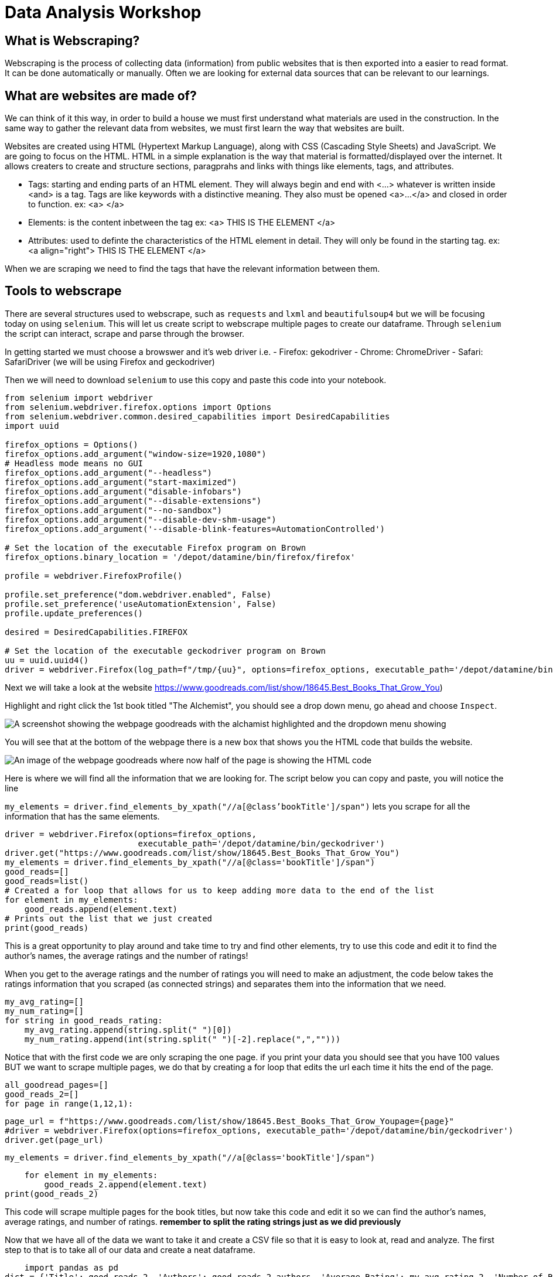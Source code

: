 = Data Analysis Workshop

== What is Webscraping?

Webscraping is the process of collecting data (information) from public websites that is then exported into a easier to read format. It can be done automatically or manually. Often we are looking for external data sources that can be relevant to our learnings.

== What are websites are made of?
We can think of it this way, in order to build a house we must first understand what materials are used in the construction.  In the same way to gather the relevant data from websites, we must first learn the way that websites are built. 

Websites are created using HTML (Hypertext Markup Language), along with CSS (Cascading Style Sheets) and JavaScript. We are going to focus on the HTML. HTML in a simple explanation is the way that material is formatted/displayed over the internet. It allows creaters to create and structure sections, paragprahs and links with things like elements, tags, and attributes. 

* Tags: starting and ending parts of an HTML element. They will always begin and end with <...> whatever is written inside <and> is a tag. Tags are like keywords with a distinctive meaning. They also must be opened <a>...</a> and closed in order to function. 
            ex: <a> </a>
        
* Elements: is the content inbetween the tag
            ex: <a> THIS IS THE ELEMENT </a>
    
* Attributes: used to definte the characteristics of the HTML element in detail. They will only be found in the starting tag. 
            ex: <a align="right"> THIS IS THE ELEMENT </a>

When we are scraping we need to find the tags that have the relevant information between them. 

== Tools to webscrape
There are several structures used to webscrape, such as `requests` and `lxml` and `beautifulsoup4` but we will be focusing today on using `selenium`. This will let us create script to webscrape multiple pages to create our dataframe. Through `selenium` the script can interact, scrape and parse through the browser. 

In getting started we must choose a browswer and it's web driver
i.e. - Firefox: gekodriver
         - Chrome: ChromeDriver
         - Safari: SafariDriver
(we will be using Firefox and geckodriver)

Then we will need to download `selenium` to use this copy and paste this code into your notebook.

[source, python]
----
from selenium import webdriver
from selenium.webdriver.firefox.options import Options
from selenium.webdriver.common.desired_capabilities import DesiredCapabilities
import uuid

firefox_options = Options()
firefox_options.add_argument("window-size=1920,1080")
# Headless mode means no GUI
firefox_options.add_argument("--headless")
firefox_options.add_argument("start-maximized")
firefox_options.add_argument("disable-infobars")
firefox_options.add_argument("--disable-extensions")
firefox_options.add_argument("--no-sandbox")
firefox_options.add_argument("--disable-dev-shm-usage")
firefox_options.add_argument('--disable-blink-features=AutomationControlled')

# Set the location of the executable Firefox program on Brown
firefox_options.binary_location = '/depot/datamine/bin/firefox/firefox'

profile = webdriver.FirefoxProfile()

profile.set_preference("dom.webdriver.enabled", False)
profile.set_preference('useAutomationExtension', False)
profile.update_preferences()

desired = DesiredCapabilities.FIREFOX

# Set the location of the executable geckodriver program on Brown
uu = uuid.uuid4()
driver = webdriver.Firefox(log_path=f"/tmp/{uu}", options=firefox_options, executable_path='/depot/datamine/bin/geckodriver', firefox_profile=profile, desired_capabilities=desired)
----





Next we will take a look at the website
 https://www.goodreads.com/list/show/18645.Best_Books_That_Grow_You) 

Highlight and right click the 1st book titled "The Alchemist", you should see a drop down menu, go ahead and choose `Inspect`. 


image::book/modules/gallygoogle/images/GoodReads1.png[A screenshot showing the webpage goodreads with the alchamist highlighted and the dropdown menu showing]

You will see that at the bottom of the webpage there is a new box that shows you the HTML code that builds the website. 

image::book/modules/gallygoogle/images/Screen Shot 2022-05-18 at 1.23.50 PM.png[An image of the webpage goodreads where now half of the page is showing the HTML code]

Here is where we will find all the information that we are looking for. The script below you can copy and paste, you will notice the line 

`my_elements  = driver.find_elements_by_xpath("//a[@class'bookTitle']/span")` lets you scrape for all the information that has the same elements.

[source,python]
driver = webdriver.Firefox(options=firefox_options,
                           executable_path='/depot/datamine/bin/geckodriver')
driver.get("https://www.goodreads.com/list/show/18645.Best_Books_That_Grow_You")
my_elements = driver.find_elements_by_xpath("//a[@class='bookTitle']/span")
good_reads=[]
good_reads=list()
# Created a for loop that allows for us to keep adding more data to the end of the list
for element in my_elements:
    good_reads.append(element.text)
# Prints out the list that we just created
print(good_reads)

This is a great opportunity to play around and take time to try and find other elements, try to use this code and edit it to find the author's names, the average ratings and the number of ratings!

When you get to the average ratings and the number of ratings you will need to make an adjustment, the code below takes the ratings information that you scraped (as connected strings) and separates them into the information that we need.

[source, python]
my_avg_rating=[]
my_num_rating=[]
for string in good_reads_rating:
    my_avg_rating.append(string.split(" ")[0])
    my_num_rating.append(int(string.split(" ")[-2].replace(",","")))

Notice that with the first code we are only scraping the one page. if you print your data you should see that you have 100 values BUT we want to scrape multiple pages, we do that by creating a for loop that edits the url each time it hits the end of the page. 

[source, python]
all_goodread_pages=[]
good_reads_2=[]
for page in range(1,12,1):

    page_url = f"https://www.goodreads.com/list/show/18645.Best_Books_That_Grow_Youpage={page}" 
    #driver = webdriver.Firefox(options=firefox_options, executable_path='/depot/datamine/bin/geckodriver')
    driver.get(page_url)

    my_elements = driver.find_elements_by_xpath("//a[@class='bookTitle']/span")
    
   
   
    for element in my_elements:
        good_reads_2.append(element.text)
print(good_reads_2)

This code will scrape multiple pages for the book titles, but now take this code and edit it so we can find the author's names, average ratings, and number of ratings. **remember to split the rating strings just as we did previously**

Now that we have all of the data we want to take it and create a CSV file so that it is easy to look at, read and analyze. 
The first step to that is to take all of our data and create a neat dataframe.


[source, python]
    import pandas as pd  
dict = {'Title': good_reads_2, 'Authors': good_reads_2_authors, 'Average Rating': my_avg_rating_2, 'Number of Ratings': my_num_rating_2}
GoodReads2022 = pd.DataFrame(dict)
print(GoodReads2022)

Once we have created the dataframe we just need to export it inot a csv file 

[source, python]
GoodReads2022.to_csv('GoodReads2022.csv')


image::book/modules/gallygoogle/images/GoodReads1.png[A screenshot showing the webpage goodreads with the alchamist highlighted and the dropdown menu showing]



